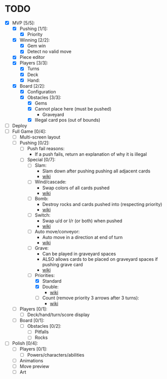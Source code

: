 * TODO
  - [X] MVP [5/5]:
    - [X] Pushing [1/1]:
      - [X] Priority
    - [X] Winning [2/2]:
      - [X] Gem win
      - [X] Detect no valid move
    - [X] Piece editor
    - [X] Players [3/3]:
      - [X] Turns
      - [X] Deck
      - [X] Hand:
    - [X] Board [2/2]:
      - [X] Configuration
      - [X] Obstacles [3/3]:
        - [X] Gems
        - [X] Cannot place here (must be pushed)
          - Graveyard
        - [X] Illegal card pos (out of bounds)
  - [ ] Deploy
  - [-] Full Game [0/4]:
    - [ ] Multi-screen layout
    - [-] Pushing [0/2]:
      - [ ] Push fail reasons:
        - If a push fails, return an explanation of why it is illegal
      - [-] Special [0/7]:
        - [ ] Slam:
          - Slam down after pushing pushing all adjacent cards
          - [[https://shovelknight.fandom.com/wiki/Slam][wiki]]
        - [ ] Wind/cascade:
          - Swap colors of all cards pushed
          - [[https://shovelknight.fandom.com/wiki/Cascade][wiki]]
        - [ ] Bomb:
          - Destroy rocks and cards pushed into (respecting priority)
          - [[https://shovelknight.fandom.com/wiki/Bomb_Arrow][wiki]]
        - [ ] Switch:
          - Swap u/d or l/r (or both) when pushed
          - [[https://shovelknight.fandom.com/wiki/Switch][wiki]]
        - [ ] Auto move/conveyor:
          - Auto move in a direction at end of turn
          - [[https://shovelknight.fandom.com/wiki/Conveyor_Arrow][wiki]]
        - [ ] Grave:
          - Can be played in graveyard spaces
          - ALSO allows cards to be placed on graveyard spaces if pushing grave card
          - [[https://shovelknight.fandom.com/wiki/Grave][wiki]]
        - [-] Priorities:
          - [X] Standard
          - [X] Double:
            - [[https://shovelknight.fandom.com/wiki/Double_Arrow][wiki]]
          - [ ] Count (remove priority 3 arrows after 3 turns):
            - [[https://shovelknight.fandom.com/wiki/Count_Arrow][wiki]]
    - [ ] Players [0/1]:
      - [ ] Deck/hand/turn/score display
    - [ ] Board [0/1]:
      - [ ] Obstacles [0/2]:
        - [ ] Pitfalls
        - [ ] Rocks
  - [ ] Polish [0/4]:
    - [ ] Players [0/1]:
      - [ ] Powers/characters/abilities
    - [ ] Animations
    - [ ] Move preview
    - [ ] Art
